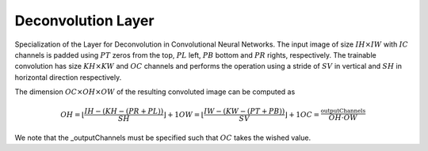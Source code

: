 ********************
Deconvolution Layer
********************

Specialization of the Layer for Deconvolution in Convolutional Neural Networks. The input image of size :math:`IH\times IW` with :math:`IC` channels is padded using :math:`PT` zeros from the top, :math:`PL` left, :math:`PB` bottom and :math:`PR` rights, respectively. The trainable convolution has size :math:`KH\times KW` and :math:`OC` channels and performs the operation using a stride of :math:`SV` in vertical and :math:`SH` in horizontal direction respectively.

The dimension :math:`OC\times OH\times OW` of the resulting convoluted image can be computed as

.. math::

	OH = \lfloor \frac{IH - (KH - (PR + PL))}{SH}\rfloor + 1
	OW = \lfloor \frac{IW - (KW - (PT + PB))}{SV}\rfloor + 1
	OC = \frac{\text{_outputChannels}}{OH \cdot OW}

We note that the _outputChannels must be specified such that :math:`OC` takes the wished value.